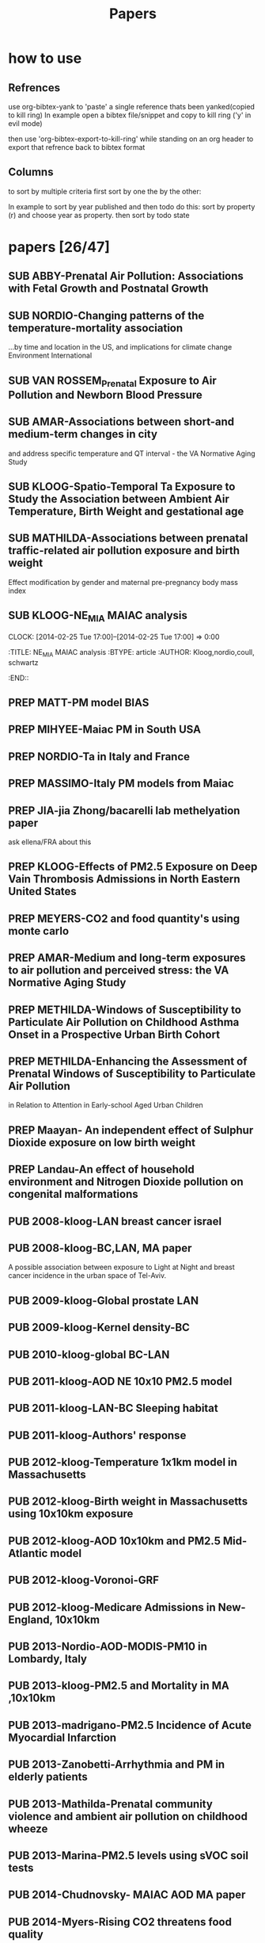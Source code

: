 #+TITLE: Papers 
#+TODO: SUB PREP | PUB 
#+TAGS:  first(f) 

* how to use
** Refrences
use org-bibtex-yank to 'paste' a single reference thats been yanked(copied to kill ring)
In example open a bibtex file/snippet and copy to kill ring ('y' in evil mode) 

then use 'org-bibtex-export-to-kill-ring' while standing on an org header to export that refrence back to bibtex format

** Columns 
to sort by multiple criteria first sort by one the by the other:

In example to sort by year published and then todo do this: sort by property (r) and choose year as property. then sort by todo state
 


* papers [26/47]
  :PROPERTIES:
  :COLUMNS:  %60ITEM{+} %20AUTHOR %6YEAR %6DATE %6TODO %7TAGS 
  :ID:       47bad96f-740c-4b93-b739-a4b925d85514
        :END:


** SUB ABBY-Prenatal Air Pollution: Associations with Fetal Growth and Postnatal Growth
   :PROPERTIES:
   :TITLE:    Prenatal Air Pollution: Associations with Fetal Growth and Postnatal Growth
   :BTYPE:    article
   :AUTHOR:   Abby F. Fleisch1, Sheryl L. Rifas-Shiman2, Diane R. Gold3,4, Petros Koutrakis3, Joel Schwartz3, Itai Kloog3,5, Steven Melly3, Brent Coull6, Antonella Zanobetti3, Matthew W. Gillman2,7, Emily Oken2
   :JOURNAL:  JAMA Pediatrics
   :YEAR:     2014
   :CUSTOM_ID: 
   :ID:       cfbe4c19-e12d-4d76-8337-332de6797cc9
   :END:
** SUB NORDIO-Changing patterns of the temperature-mortality association
...by time and location in the US, and implications for climate change Environment International
   :PROPERTIES:
   :TITLE:    Changing patterns of the temperature-mortality association by time and location in the US, and implications for climate change Environment International
   :BTYPE:    article
   :AUTHOR:   nordio, zanobetti,kloog
   :JOURNAL:  Environment International
   :YEAR:     2014
   :CUSTOM_ID: 
   :ID:       5cada5a4-bd82-4d2f-bed8-e3ce5ca5cd7e
   :END:
** SUB VAN ROSSEM_Prenatal Exposure to Air Pollution and Newborn Blood Pressure
   :PROPERTIES:
   :TITLE:    Prenatal Exposure to Air Pollution and Newborn Blood Pressure
   :BTYPE:    article
   :AUTHOR:   Lenie van Rossem PhD1, 2, Sheryl L. Rifas-Shiman MPH3, Steven J. Melly MS1, Itai Kloog PhD1, Heike Luttmann-Gibson PhD1, Antonella Zanobetti PhD1, Brent A. Coull PhD4, Joel Schwartz PhD1,7, Murray A. Mittleman MD DrPH1, 5, Emily Oken MPH 3, Matthew W. Gillman MD SM 3, 6, Petros Koutrakis PhD1, Diane R. Gold
   :JOURNAL:  EHP
   :YEAR:     2014
   :CUSTOM_ID: 
   :ID:       804a3511-453c-4b5b-9c79-8bff48e8415a
   :END:
** SUB AMAR-Associations between short-and medium-term changes in city
 and address specific temperature and QT interval - the VA Normative Aging Study
   :PROPERTIES:
   :TITLE:    Associations between short- and medium-term changes in city and address specific temperature and QT interval - the VA Normative Aging Study
   :BTYPE:    article
   :AUTHOR:   Amar J Mehta 1, Itai Kloog 1,2, Antonella Zanobetti 1, Brent Coull 3, David Sparrow 4,5,6, Pantel Vokonas 4,6, Joel Schwartz1,5. 
   :YEAR:     2014
   :CUSTOM_ID: 
   :ID:       b493501d-8383-4b5c-897d-0e7123212b60
   :END:
** SUB KLOOG-Spatio-Temporal Ta Exposure to Study the Association between Ambient Air Temperature, Birth Weight and gestational age 
   :PROPERTIES:
   :TITLE:    Using Satellite Based Spatio-Temporal Resolved Air Temperature Exposure to Study the Association between Ambient Air Temperature, Birth Weight and gestational age in Massachusetts
   :BTYPE:    article
   :AUTHOR:   Itai Kloog 1,2*, Steven J. Melly 2, Brent A Coull 3, Francesco Nordio 2  and Joel Schwartz 2
   :YEAR:     2014
   :CUSTOM_ID: 
   :ID:       391f2f81-b5f8-4b44-9d56-ffe1246c600c
   :END:
** SUB MATHILDA-Associations between prenatal traffic-related air pollution exposure and birth weight
   :PROPERTIES:
   :ID:       c5137fe7-fdd5-4ce6-99f0-c34eb5bd2412
   :END:
Effect modification by gender and maternal pre-pregnancy body mass index 


** SUB KLOOG-NE_MIA MAIAC analysis
   CLOCK: [2014-02-25 Tue 17:00]--[2014-02-25 Tue 17:00] =>  0:00
   :PROPERTIES:
   :ID:       e72b7b38-618b-40e6-832b-7d7e695e5b69
   :END:
:TITLE:    NE_MIA MAIAC analysis
   :BTYPE:    article
   :AUTHOR:   Kloog,nordio,coull, schwartz
   :CUSTOM_ID: 
   :END::



** PREP Marria Harris
Prenatal and childhood exposure to traffic-related pollution and child cognition', for your review. These analyses were conducted in Project Viva, and employed current versions of the BC and PM 2.5 spatiotemporal models for Massachusetts/New England
** PREP JUST-Mexico City MAIAC analysis
   :PROPERTIES:
   :TITLE:    NE_MIA MAIAC analysis
   :BTYPE:    article
   :AUTHOR:   Just,nordio,coull, schwartz,Kloog
   :CUSTOM_ID: 
   :ID:       2a18c857-0d24-4114-a8e5-640892b46be9
   :END:
** PREP MATT-PM model BIAS
   :PROPERTIES:
   :TITLE: PM model BIAS    
   :BTYPE:    article
   :AUTHOR:  Matt caflu.....kloog....dominichi 
   :CUSTOM_ID: 
   :ID:       61bd3f55-86f3-4dc3-ad02-c1db7cafad25
   :END:

** PREP MIHYEE-Maiac PM in South USA 
   :PROPERTIES:
   :TITLE: Maiac PM in South USA 
     :BTYPE:    article
   :AUTHOR: mihyee-lee,kloog,coull,schwartz
   :CUSTOM_ID: 
   :ID:       0f724ac6-de26-4d5a-8ebd-7444a9e858b2
   :END:

** PREP NORDIO-Ta in Italy and France 
   :PROPERTIES:
   :TITLE: Ta in Italy and France   
   :BTYPE:    article
   :AUTHOR: Nordio,kloog,staffogia,foresteri,shcwartz 
   :CUSTOM_ID: 
   :ID:       6efc281a-4550-4cc8-b6e3-08a26993789b
   :END:
** PREP MASSIMO-Italy PM models from Maiac
   :PROPERTIES:
   :TITLE: Italy PM models from Maiac
   :BTYPE:    article
   :AUTHOR: Massiomo staffogia.....kloog......Schwartz   
   :CUSTOM_ID: 
   :ID:       6ecb0b67-7a2b-463a-ad53-97ed184ba6dd
   :END:
** PREP JIA-jia Zhong/bacarelli lab methelyation paper
   :PROPERTIES:
   :TITLE:    Jia Zhong-bacarelli lab methelyation paper
   :BTYPE:    article
   :AUTHOR:   Jia Zhong
   :CUSTOM_ID: 
   :ID:       cd6afb1f-1b58-4fc2-a058-e4f6db48bfae
   :END:
   ask ellena/FRA about this
** PREP KLOOG-Effects of PM2.5 Exposure on Deep Vain Thrombosis Admissions in North Eastern United States
   :PROPERTIES:
   :TITLE:    Effects of PM2.5 Exposure on Deep Vain Thrombosis Admissions in North Eastern United States
   :BTYPE:    article
   :AUTHOR:   Itai Kloog 1, 2, Antonella Zanobetti 2, Francesco Nordio 2, Brent A Coull 3 Andrea Baccareli 2, and Joel Schwartz 2
   :YEAR:     2014
   :CUSTOM_ID: 
   :ID:       b7ba2f30-2782-4603-8f0c-00e3f4fe6af1
   :END:
** PREP MEYERS-CO2 and food quantity's using monte carlo 
   :PROPERTIES:
   :TITLE: CO2 and food quantity's using monte carlo 
   :BTYPE:    article
   :AUTHOR:   Samuel S. Myers1*, Antonella Zanobetti1, Itai Kloog1, Arnold Bloom2, Eli Carlisle2, Lee H. Dietterich3, Glenn Fitzgerald4, Toshihiro Hasegawa5, N. Michele Holbrook6, Peter Huybers7, Andrew D.B. Leakey8, Randall L. Nelson9, Michael J Ottman10, Victor Raboy11, Hidemitsu Sakai5, Karla A. Sartor12, Joel Schwartz1, Saman Seneweera13, Michael Tausz14, Yasuhiro Usui 
   :YEAR:     2014
   :ID:       8ebcc3e0-f0fd-4871-952c-fdb8b5c0f9cf
   :END:
** PREP AMAR-Medium and long-term exposures to air pollution and perceived stress: the VA Normative Aging Study
   :PROPERTIES:
   :TITLE:    Medium and long-term exposures to air pollution and perceived stress: the VA Normative Aging Study
   :BTYPE:    article
   :AUTHOR:   Amar J Mehta1, Laura D Kubzansky2, Brent A Coull3, Itai Kloog1, Petros Koutrakis1, David Sparrow4,5,6, Avron Spiro, III4,7, Pantel Vokonas4,6, and Joel Schwartz1.
   :YEAR:     2014
   :CUSTOM_ID: 
   :ID:       5dbc4202-4bb3-4298-9eb1-ac5e2d68152a
   :END:
** PREP METHILDA-Windows of Susceptibility to Particulate Air Pollution on Childhood Asthma Onset in a Prospective Urban Birth Cohort
   :PROPERTIES:
   :TITLE:    Windows of Susceptibility to Particulate Air Pollution on Childhood Asthma Onset in a Prospective Urban Birth Cohort
   :BTYPE:    article
   :AUTHOR:   Yueh-Hsiu Chiu, ScD1; Brent Coull, PhD2,3; Itai Kloog, PhD2,4; Joel Schwartz, PhD2; Rosalind J. Wright, MD, MPH1,5
   :YEAR:     2014
   :CUSTOM_ID: 
   :ID:       1410fcec-c29a-4fee-8b2c-544603148473
   :END:
** PREP METHILDA-Enhancing the Assessment of Prenatal Windows of Susceptibility to Particulate Air Pollution
in Relation to Attention in Early-school Aged Urban Children
** PREP Maayan- An independent effect of Sulphur Dioxide exposure on low birth weight
** PREP Landau-An effect of household environment and Nitrogen Dioxide pollution on congenital malformations

 



** PUB 2008-kloog-LAN breast cancer israel 
   :PROPERTIES:
   :TITLE:    Light at night co-distributes with incident breast but not lung cancer in the female population of Israel
   :BTYPE:    article
   :CUSTOM_ID: kloog_light_2008
   :VOLUME:   25
   :ISSUE:    1
   :PAGES:    6581
   :JOURNALTITLE: Chronobiology International
   :AUTHOR:   Kloog, I. and Haim, A. and Stevens, R. and Barchana, M. and Portnov, B.
   :YEAR:     2008
   :END:

** PUB 2008-kloog-BC,LAN, MA paper

A possible association between exposure to Light at Night and breast cancer incidence in the urban space of Tel-Aviv.
   :PROPERTIES:
   :TITLE:    A possible association between exposure to Light at Night and breast cancer incidence in the urban space of Tel-Aviv.
   :BTYPE:    article
   :CUSTOM_ID: kloog_possible_2008
   :VOLUME:   6
   :ISSUE:    1
   :PAGES:    103-110
   :JOURNALTITLE: Studies in Natural Resources and Environmental Management
   :AUTHOR:   Kloog, Itai and Haim, Abraham and Portnov, Boris A.
   :YEAR:     2008
   :KEYWORDS: Breast cancer, {GIS}, Kernel density function, Light-at-night
   :END:
** PUB 2009-kloog-Global prostate LAN
   :PROPERTIES:
   :TITLE:    Global co-distribution of light at night ({LAN)} and cancers of prostate, colon, and lung in men
   :BTYPE:    article
   :CUSTOM_ID: kloog_global_2009
   :VOLUME:   26
   :ISSUE:    1
   :PAGES:    108-125
   :JOURNALTITLE: Chronobiology international
   :AUTHOR:   Kloog, I. and Haim, A. and Stevens, R. G and Portnov, B. A
   :YEAR:     2009
   :END:
** PUB 2009-kloog-Kernel density-BC
   :PROPERTIES:
   :TITLE:    Using kernel density function as an urban analysis tool: Investigating the association between nightlight exposure and the incidence of breast cancer in Haifa, Israel
   :BTYPE:    article
   :CUSTOM_ID: kloog_using_2009
   :VOLUME:   33
   :ISSN:     0198-9715
   :URL:      http://www.sciencedirect.com/science/article/pii/S0198971508000641
   :DOI:      10.1016/j.compenvurbsys.2008.09.006
   :SHORTTITLE: Using kernel density function as an urban analysis tool
   :ISSUE:    1
   :PAGES:    55-63
   :JOURNALTITLE: Computers, Environment and Urban Systems
   :AUTHOR:   Kloog, Itai and Haim, Abraham and Portnov, Boris A.
   :URLDATE:  2012-05-31
   :YEAR:     2009
   :KEYWORDS: Breast cancer, Breast cancer, {GIS}, {GIS}, Kernel density function, Kernel density function, Light-at-night, Light-at-night
   :END:
** PUB 2010-kloog-global BC-LAN
   :PROPERTIES:
   :TITLE:    Nighttime light level co-distributes with breast cancer incidence worldwide
   :BTYPE:    article
   :CUSTOM_ID: kloog_nighttime_2010
   :VOLUME:   21
   :ISSUE:    12
   :PAGES:    2059-2068
   :JOURNALTITLE: Cancer Causes and Control
   :AUTHOR:   Kloog, I. and Stevens, R. G and Haim, A. and Portnov, B. A
   :YEAR:     2010
   :END:
** PUB 2011-kloog-AOD NE 10x10 PM2.5 model 
   :PROPERTIES:
   :TITLE:    Assessing temporally and spatially resolved {PM2.5} exposures for epidemiological studies using satellite aerosol optical depth measurements
   :BTYPE:    article
   :CUSTOM_ID: kloog_assessing_2011
   :VOLUME:   45
   :ISSN:     1352-2310
   :URL:      http://www.sciencedirect.com/science/article/pii/S1352231011009125
   :DOI:      10.1016/j.atmosenv.2011.08.066
   :ISSUE:    35
   :PAGES:    6267-6275
   :JOURNALTITLE: Atmospheric Environment
   :AUTHOR:   Kloog, Itai and Koutrakis, Petros and Coull, Brent A. and Lee, Hyung Joo and Schwartz, Joel
   :URLDATE:  2012-05-31
   :YEAR:     2011
   :KEYWORDS: Aerosol optical depth, air pollution, Epidemiology, Exposure error, {PM2.5}
   :END:
** PUB 2011-kloog-LAN-BC Sleeping habitat
   :PROPERTIES:
   :TITLE:    Does the modern urbanized sleeping habitat pose a breast cancer risk?
   :BTYPE:    article
   :CUSTOM_ID: kloog_does_2011
   :VOLUME:   28
   :ISSUE:    1
   :PAGES:    76–80
   :JOURNALTITLE: Chronobiology International
   :AUTHOR:   Kloog, I. and Portnov, B. A and Rennert, H. S and Haim, A.
   :YEAR:     2011
   :END:
** PUB 2011-kloog-Authors' response
   :PROPERTIES:
   :TITLE:    Authors' response
   :BTYPE:    article
   :CUSTOM_ID: haim_authors_2011
   :VOLUME:   28
   :ISSN:     07420528
   :ISSUE:    4
   :PAGES:    379-380
   :JOURNALTITLE: Chronobiology International: The Journal of Biological \& Medical Rhythm Research
   :SHORTJOURNAL: Chronobiology International: The Journal of Biological \& Medical Rhythm Research
   :AUTHOR:   Haim, Abraham and Kloog, Itai and Rennert, Hedy S. and Portnov, Boris A.
   :YEAR:     2011
   :KEYWORDS: {LIGHT} -- Physiological effect, {LOGISTIC} regression analysis, Melatonin, {NIGHT}, {OUTCOME} assessment (Medical care), {QUESTIONNAIRES}, Sleep
   :END:
** PUB 2012-kloog-Temperature 1x1km model in Massachusetts
   :PROPERTIES:
   :TITLE:    Temporal and spatial assessments of minimum air temperature using satellite surface temperature measurements in Massachusetts, {USA}
   :BTYPE:    article
   :CUSTOM_ID: kloog_temporal_2012
   :VOLUME:   432
   :ISSN:     0048-9697
   :URL:      http://www.sciencedirect.com/science/article/pii/S0048969712008108
   :DOI:      10.1016/j.scitotenv.2012.05.095
   :ISSUE:    0
   :PAGES:    85-92
   :JOURNALTITLE: Science of The Total Environment
   :AUTHOR:   Kloog, Itai and Chudnovsky, Alexandra and Koutrakis, Petros and Schwartz, Joel
   :URLDATE:  2012-08-20
   :YEAR:     2012
   :KEYWORDS: Air temperature, Epidemiology, Exposure error, {MODIS}, Surface temperature
   :END:

** PUB 2012-kloog-Birth weight in Massachusetts using 10x10km exposure
   :PROPERTIES:
   :TITLE:    Using new satellite based exposure methods to study the association between pregnancy pm2.5 exposure, premature birth and birth weight in Massachusetts
   :BTYPE:    article
   :CUSTOM_ID: kloog_using_2012
   :VOLUME:   11
   :RIGHTS:   2012 Kloog et al.; licensee {BioMed} Central Ltd.
   :ISSN:     1476-{069X}
   :URL:      http://www.ehjournal.net/content/11/1/40/abstract
   :DOI:      10.1186/1476-069X-11-40
   :LANGUAGE: en
   :ISSUE:    1
   :PAGES:    40
   :JOURNALTITLE: Environmental Health
   :AUTHOR:   Kloog, Itai and Melly, Steven J. and Ridgway, William L. and Coull, Brent A. and Schwartz, Joel
   :URLDATE:  2012-07-27
   :YEAR:     2012
   :KEYWORDS: Aerosol optical depth, air pollution, Birth Weight, Epidemiology, {PM}, Preterm birth
   :END:
** PUB 2012-kloog-AOD 10x10km and PM2.5 Mid-Atlantic model
   :PROPERTIES:
   :TITLE:    Incorporating local land use regression and satellite aerosol optical depth in a hybrid model of spatiotemporal {PM2.} 5 exposures in the Mid-Atlantic states
   :BTYPE:    article
   :CUSTOM_ID: kloog_incorporating_2012
   :VOLUME:   46
   :URL:      http://pubs.acs.org/doi/abs/10.1021/es302673e
   :ISSUE:    21
   :PAGES:    11913–11921
   :JOURNALTITLE: Environmental science \& technology
   :AUTHOR:   Kloog, Itai and Nordio, Francesco and Coull, Brent A. and Schwartz, Joel
   :URLDATE:  2013-07-08
   :YEAR:     2012
   :END:
** PUB 2012-kloog-Voronoi-GRF
   :PROPERTIES:
   :TITLE:    Detecting the Association between Children Health and Lead Exposure Using Voronoi Polygon Rezoning
   :BTYPE:    article
   :CUSTOM_ID: kloog_detecting_2012
   :VOLUME:   32
   :PAGES:    46-61
   :JOURNALTITLE: Geography Research Forum
   :AUTHOR:   Kloog, I. and Portnov, B.
   :YEAR:     2012
   :END:
** PUB 2012-kloog-Medicare Admissions in New-England, 10x10km 
  :PROPERTIES:
  :TITLE:    Acute and Chronic Effects of Particles on Hospital Admissions in New-England
  :BTYPE:    article
  :CUSTOM_ID: kloog_acute_2012
  :VOLUME:   7
  :URL:      http://dx.doi.org/10.1371/journal.pone.0034664
  :DOI:      10.1371/journal.pone.0034664
  :ISSUE:    4
  :PAGES:    e34664
  :JOURNALTITLE: PLoS} {ONE
  :SHORTJOURNAL: PLoS} {ONE
  :AUTHOR:   Kloog, Itai and Coull, Brent A. and Zanobetti, Antonella and Koutrakis, Petros and Schwartz, Joel D.
  :URLDATE:  2012-05-31
  :YEAR:     2012
  :END:
** PUB 2013-Nordio-AOD-MODIS-PM10 in Lombardy, Italy
   :PROPERTIES:
   :TITLE:    Estimating spatio-temporal resolved {PM10} aerosol mass concentrations using {MODIS} satellite data and land use regression over Lombardy, Italy
   :BTYPE:    article
   :CUSTOM_ID: nordio_estimating_2013
   :VOLUME:   74
   :ISSN:     1352-2310
   :URL:      http://www.sciencedirect.com/science/article/pii/S1352231013002197
   :DOI:      10.1016/j.atmosenv.2013.03.043
   :PAGES:    227-236
   :JOURNALTITLE: Atmospheric Environment
   :SHORTJOURNAL: Atmospheric Environment
   :AUTHOR:   Nordio, Francesco and Kloog, Itai and Coull, Brent A. and Chudnovsky, Alexandra and Grillo, Paolo and Bertazzi, Pier Alberto and Baccarelli, Andrea A. and Schwartz, Joel
   :URLDATE:  2013-07-29
   :YEAR:     2013
   :KEYWORDS: Aerosol Optical Depth ({AOD)}, air pollution, Epidemiology, Exposure error, {PM10}
   :END:
** PUB 2013-kloog-PM2.5 and Mortality in MA ,10x10km
   :PROPERTIES:
   :TITLE:    Long- and Short-Term Exposure to {PM2.5} and Mortality
   :BTYPE:    article
   :CUSTOM_ID: kloog_long-_2013
   :VOLUME:   24
   :ISSN:     1044-3983
   :URL:      http://journals.lww.com/epidem/Abstract/2013/07000/Long__and_Short_Term_Exposure_to_PM2_5_and.11.aspx
   :DOI:      10.1097/EDE.0b013e318294beaa
   :ISSUE:    4
   :PAGES:    555-561
   :JOURNALTITLE: Epidemiology
   :AUTHOR:   Kloog, Itai and Ridgway, Bill and Koutrakis, Petros and Coull, Brent A. and Schwartz, Joel D.
   :URLDATE:  2013-07-26
   :YEAR:     2013
   :END:
** PUB 2013-madrigano-PM2.5 Incidence of Acute Myocardial Infarction
   :PROPERTIES:
   :TITLE:    Long-term Exposure to {PM2.} 5 and Incidence of Acute Myocardial Infarction
   :BTYPE:    article
   :CUSTOM_ID: madrigano_long-term_2013
   :VOLUME:   121
   :URL:      http://www.ncbi.nlm.nih.gov/pmc/articles/PMC3569684/
   :ISSUE:    2
   :PAGES:    192
   :JOURNALTITLE: Environmental health perspectives
   :AUTHOR:   Madrigano, Jaime and Kloog, Itai and Goldberg, Robert and Coull, Brent A. and Mittleman, Murray A. and Schwartz, Joel
   :URLDATE:  2013-07-26
   :YEAR:     2013
   :END:
** PUB 2013-Zanobetti-Arrhythmia and PM in elderly patients
   :PROPERTIES:
   :TITLE:    Associations between arrhythmia episodes and temporally and spatially resolved black carbon and particulate matter in elderly patients
   :BTYPE:    article
   :CUSTOM_ID: zanobetti2013associations
   :AUTHOR:   Zanobetti, Antonella and Coull, Brent A and Gryparis, Alexandros and Kloog, Itai and Sparrow, David and Vokonas, Pantel S and Wright, Robert O and Gold, Diane R and Schwartz, Joel
   :JOURNAL:  Occupational and environmental medicine
   :PAGES:    oemed--2013
   :YEAR:     2013
   :PUBLISHER: BMJ Publishing Group Ltd
   :END:
** PUB 2013-Mathilda-Prenatal community violence and ambient air pollution on childhood wheeze
   :PROPERTIES:
   :TITLE:    Effects of prenatal community violence and ambient air pollution on childhood wheeze in an urban population
   :BTYPE:    article
   :CUSTOM_ID: chiu2013effects
   :AUTHOR:   Chiu, Yueh-Hsiu Mathilda and Coull, Brent A and Sternthal, Michelle J and Kloog, Itai and Schwartz, Joel and Cohen, Sheldon and Wright, Rosalind J
   :JOURNAL:  Journal of Allergy and Clinical Immunology
   :YEAR:     2013
   :PUBLISHER: Elsevier
   :END:
** PUB 2013-Marina-PM2.5 levels using sVOC soil tests
   :PROPERTIES:
   :TITLE:    Estimating multi-annual PM< sub> 2.5</sub> air pollution levels using sVOC soil tests: Ashkelon South, Israel as a case study
   :BTYPE:    article
   :CUSTOM_ID: zusman2013estimating
   :AUTHOR:   Zusman, Marina and Ben Asher, Josefa and Kloog, Itai and Portnov, Boris A
   :JOURNAL:  Atmospheric Environment
   :VOLUME:   81
   :PAGES:    633--641
   :YEAR:     2013
   :PUBLISHER: Elsevier
   :END:
** PUB 2014-Chudnovsky- MAIAC AOD MA paper
   :PROPERTIES:
   :TITLE:    Fine particulate matter predictions using high resolution aerosol optical depth (AOD) retrievals
   :BTYPE:    article
   :CUSTOM_ID: chudnovsky2014fine
   :AUTHOR:   Chudnovsky, Alexandra A and Koutrakis, Petros and Kloog, Itai and Melly, Steven and Nordio, Francesco and Lyapustin, Alexei and Wang, Yujie and Schwartz, Joel
   :JOURNAL:  Atmospheric Environment
   :YEAR:     2014
   :PUBLISHER: Elsevier
   :END:
** PUB 2014-Myers-Rising CO2 threatens food quality
   :PROPERTIES:
   :TITLE:    Rising CO2 threatens food quality
   :BTYPE:    article
   :AUTHOR:   Samuel S. Myers1*, Antonella Zanobetti1, Itai Kloog1, Arnold Bloom2, Eli Carlisle2, Lee H. Dietterich3, Glenn Fitzgerald4, Toshihiro Hasegawa5, N. Michele Holbrook6, Peter Huybers7, Andrew D.B. Leakey8, Randall L. Nelson9, Michael J Ottman10, Victor Raboy11, Hidemitsu Sakai5, Karla A. Sartor12, Joel Schwartz1, Saman Seneweera13, Michael Tausz14, Yasuhiro Usui
   :JOURNAL:  Nature
   :YEAR:     2014
   :CUSTOM_ID: 
   :ID:       8ebcc3e0-f0fd-4871-952c-fdb8b5c0f9cf
   :END:
** PUB 2014-Fliesch-Air Pollution,Abnormal Glucose, Viva cohort
   :PROPERTIES:
   :TITLE:    Air Pollution Exposure and Abnormal Glucose Tolerance during Pregnancy: The Project Viva Cohort
   :BTYPE:    article
   :CUSTOM_ID: fleisch2014air
   :AUTHOR:   Fleisch, Abby F and Gold, Diane R and Rifas-Shiman, Sheryl L and Koutrakis, Petros and Schwartz, Joel D and Kloog, Itai and Melly, Steven and Coull, Brent A and Zanobetti, Antonella and Gillman, Matthew W and others
   :JOURNAL:  Environ Health Perspect
   :YEAR:     2014
   :END:
** PUB 2014-Wilker-Relation of Long-term Exposure to Air Pollution to Brachial Artery Flow Mediation and Reactive Hyperemia
   :PROPERTIES:
   :TITLE:    The impact of long term exposure to air pollution on conduit and microvascular function in the Framingham Offspring and Third Generation cohorts
   :BTYPE:    article
   :AUTHOR:   Wilker......kloog......Mittelman
   :YEAR:     2014
   :CUSTOM_ID: 
   :ID:       2bfa3644-0420-4685-9fe1-1c51f8a86ecc
   :END:
** PUB 2014-kloog-Short Term PM2.5 10x10km,Admissions in the Mid-Atlantic 
   :PROPERTIES:
   :TITLE:    Short Term Effects of Particle Exposure on Hospital Admissions in the Mid-Atlantic States: A Population Estimate
   :BTYPE:    article
   :CUSTOM_ID: kloog2014short
   :AUTHOR:   Kloog, Itai and Nordio, Francesco and Zanobetti, Antonella and Coull, Brent A and Koutrakis, Petros and Schwartz, Joel D
   :JOURNAL:  PloS one
   :VOLUME:   9
   :NUMBER:   2
   :PAGES:    e88578
   :YEAR:     2014
   :PUBLISHER: Public Library of Science
   :END:














 



** PUB 2014-Kloog-Satellite Based Spatio-Temporal Resolved Air Temperature in NE-MIA
   :PROPERTIES:
   :ID:       a5384b4b-d0f7-419f-908f-ea6db93a266d
   :END:
** PUB 2014-Alexeef-Consequences of kriging and land use regression for PM2.5
...Surface Temperature Measurements Across the North Eastern USA predictions in epidemiologic analyses: Insights into spatial variability using high-resolution satellite data
   :PROPERTIES:
   :TITLE:    Consequences of kriging and land use regression for PM2.5 predictions in epidemiologic analyses: Insights into spatial   variability using high-resolution satellite data
   :BTYPE:    article
   :AUTHOR:   alexeef, schwartz, kloog, koutrakis,coull
   :JOURNAL: Journal Of Exposure Science And Environmental Epidemiology
   :YEAR:     2014
   :ID:       c7bd45a0-8b9d-4d48-a9a1-00afbe844e28
   :END:
